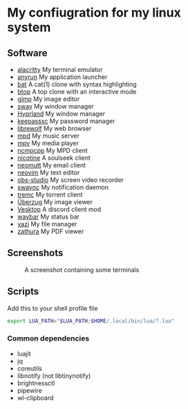 * My confiugration for my linux system

** Software
   - [[https://github.com/alacritty/alacritty][alacritty]] My terminal emulator
   - [[https://github.com/anyrun-org/anyrun][anyrun]] My application launcher
   - [[https://github.com/sharkdp/bat][bat]] A cat(1) clone with syntax highlighting
   - [[https://github.com/aristocratos/btop][btop]] A top clone with an interactive mode
   - [[https://gitlab.gnome.org/GNOME/gimp][gimp]] My image editor
   - [[https://github.com/swaywm/sway][sway]] My window manager
   - [[https://github.com/hyprwm/Hyprland][Hyprland]] My window manager
   - [[https://github.com/keepassxreboot/keepassxc][keepassxc]] My password manager
   - [[https://github.com/librewolf-community/librewolf][librewolf]] My web browser
   - [[https://github.com/MusicPlayerDaemon/MPD][mpd]] My music server
   - [[https://github.com/mpv-player/mpv][mpv]] My media player
   - [[https://github.com/MarshallOfSound/ncmpcpp][ncmpcpp]] My MPD client
   - [[https://github.com/nicotine-plus/nicotine-plus][nicotine]] A soulseek client
   - [[https://github.com/neomutt/neomutt][neomutt]] My email client
   - [[https://github.com/neovim/neovim][neovim]] My text editor
   - [[https://github.com/obsproject/obs-studio][obs-studio]] My screen video recorder
   - [[https://github.com/ErikReider/SwayNotificationCenter][swaync]] My notification daemon
   - [[https://github.com/tremc/tremc][tremc]] My torrent client
   - [[https://github.com/jstkdng/ueberzugpp][Überzug]] My image viewer
   - [[https://github.com/Vencord/Vesktop][Vesktop]] A discord client mod
   - [[https://github.com/swaywm/waybar][waybar]] My status bar
   - [[https://github.com/sxyazi/yazi][yazi]] My file manager
   - [[https://github.com/zathura/zathura][zathura]] My PDF viewer

** Screenshots
   #+CAPTION: A screenshot containing some terminals
   [[./assets/screenshot.png]]
** Scripts

   Add this to your shell profile file
   #+BEGIN_SRC sh
   export LUA_PATH="$LUA_PATH;$HOME/.local/bin/lua/?.lua"
   #+END_SRC
*** Common dependencies
	+ luajit
	+ jq
	+ coreutils
	+ libnotify (not libtinynotify)
	+ brightnessctl
	+ pipewire
	+ wl-clipboard
